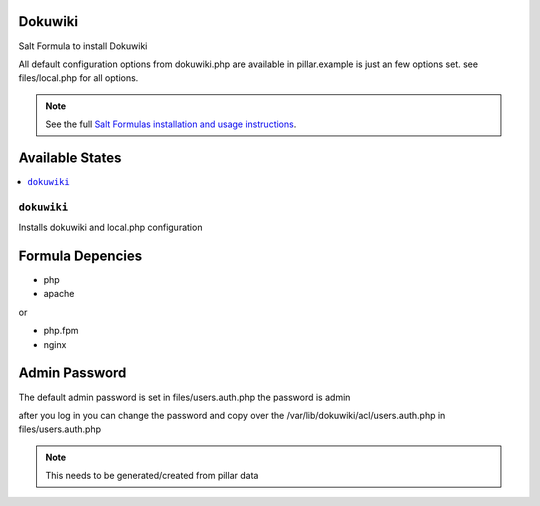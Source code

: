 Dokuwiki
========

Salt Formula to install Dokuwiki

All default configuration options from dokuwiki.php are available
in pillar.example is just an few options set. see files/local.php for all
options.

.. note::

    See the full `Salt Formulas installation and usage instructions
    <http://docs.saltstack.com/en/latest/topics/development/conventions/formulas.html>`_.

Available States
================

.. contents::
    :local:

``dokuwiki``
------------

Installs dokuwiki and local.php configuration

Formula Depencies
=================

* php
* apache

or

* php.fpm
* nginx


Admin Password
==============

The default admin password is set in files/users.auth.php
the password is admin

after you log in you can change the password and copy over the
/var/lib/dokuwiki/acl/users.auth.php in files/users.auth.php 

.. note::

    This needs to be generated/created from pillar data

